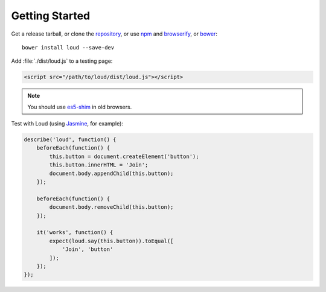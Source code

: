Getting Started
===============

Get a release tarball, or clone the `repository`_, or use `npm`_ and
`browserify`_, or `bower`_:

::

   bower install loud --save-dev

Add :file:`./dist/loud.js` to a testing page:

.. code-block:: html

   <script src="/path/to/loud/dist/loud.js"></script>

.. note::

   You should use `es5-shim`_ in old browsers.

Test with Loud (using `Jasmine`_, for example):

.. code-block:: js

   describe('loud', function() {
       beforeEach(function() {
           this.button = document.createElement('button');
           this.button.innerHTML = 'Join';
           document.body.appendChild(this.button);
       });

       beforeEach(function() {
           document.body.removeChild(this.button);
       });

       it('works', function() {
           expect(loud.say(this.button)).toEqual([
               'Join', 'button'
           ]);
       });
   });

.. versionchanged:: 0.9.0

   Adding elements to DOM is mandatory. Otherwise, an element visibility
   will not be properly detected.

.. _repository: https://github.com/ruslansagitov/loud
.. _npm: https://github.com/npm/npm
.. _browserify: https://github.com/substack/node-browserify
.. _bower: http://bower.io
.. _es5-shim: https://github.com/es-shims/es5-shim
.. _Jasmine: http://jasmine.github.io/
